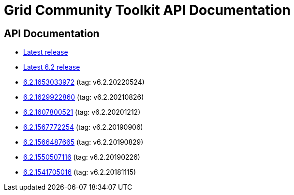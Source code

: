 = Grid Community Toolkit API Documentation =

== API Documentation ==

* link:./latest/index.html[Latest release]
* link:./6.2/index.html[Latest 6.2 release]
* link:./6.2.1653033972/index.html[6.2.1653033972] (tag: v6.2.20220524)
* link:./6.2.1629922860/index.html[6.2.1629922860] (tag: v6.2.20210826)
* link:./6.2.1607800521/index.html[6.2.1607800521] (tag: v6.2.20201212)
* link:./6.2.1567772254/index.html[6.2.1567772254] (tag: v6.2.20190906)
* link:./6.2.1566487665/index.html[6.2.1566487665] (tag: v6.2.20190829)
* link:./6.2.1550507116/index.html[6.2.1550507116] (tag: v6.2.20190226)
* link:./6.2.1541705016/index.html[6.2.1541705016] (tag: v6.2.20181115)

